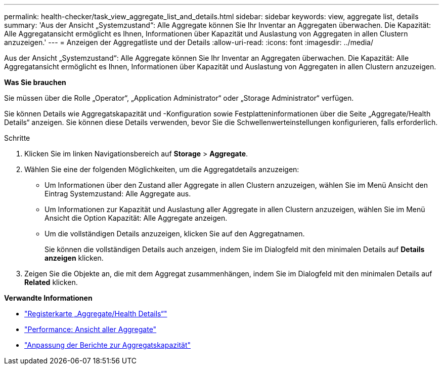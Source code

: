 ---
permalink: health-checker/task_view_aggregate_list_and_details.html 
sidebar: sidebar 
keywords: view, aggregate list, details 
summary: 'Aus der Ansicht „Systemzustand“: Alle Aggregate können Sie Ihr Inventar an Aggregaten überwachen. Die Kapazität: Alle Aggregatansicht ermöglicht es Ihnen, Informationen über Kapazität und Auslastung von Aggregaten in allen Clustern anzuzeigen.' 
---
= Anzeigen der Aggregatliste und der Details
:allow-uri-read: 
:icons: font
:imagesdir: ../media/


[role="lead"]
Aus der Ansicht „Systemzustand“: Alle Aggregate können Sie Ihr Inventar an Aggregaten überwachen. Die Kapazität: Alle Aggregatansicht ermöglicht es Ihnen, Informationen über Kapazität und Auslastung von Aggregaten in allen Clustern anzuzeigen.

*Was Sie brauchen*

Sie müssen über die Rolle „Operator“, „Application Administrator“ oder „Storage Administrator“ verfügen.

Sie können Details wie Aggregatskapazität und -Konfiguration sowie Festplatteninformationen über die Seite „Aggregate/Health Details“ anzeigen. Sie können diese Details verwenden, bevor Sie die Schwellenwerteinstellungen konfigurieren, falls erforderlich.

.Schritte
. Klicken Sie im linken Navigationsbereich auf *Storage* > *Aggregate*.
. Wählen Sie eine der folgenden Möglichkeiten, um die Aggregatdetails anzuzeigen:
+
** Um Informationen über den Zustand aller Aggregate in allen Clustern anzuzeigen, wählen Sie im Menü Ansicht den Eintrag Systemzustand: Alle Aggregate aus.
** Um Informationen zur Kapazität und Auslastung aller Aggregate in allen Clustern anzuzeigen, wählen Sie im Menü Ansicht die Option Kapazität: Alle Aggregate anzeigen.
** Um die vollständigen Details anzuzeigen, klicken Sie auf den Aggregatnamen.
+
Sie können die vollständigen Details auch anzeigen, indem Sie im Dialogfeld mit den minimalen Details auf *Details anzeigen* klicken.



. Zeigen Sie die Objekte an, die mit dem Aggregat zusammenhängen, indem Sie im Dialogfeld mit den minimalen Details auf *Related* klicken.


*Verwandte Informationen*

* link:../health-checker/reference_health_aggregate_details_page.html["Registerkarte „Aggregate/Health Details“"]
* link:../performance-checker/performance-view-all.html#performance-all-aggregates-view["Performance: Ansicht aller Aggregate"]
* link:../reporting/concept_customize_aggregate_capacity_reports.html["Anpassung der Berichte zur Aggregatskapazität"]

